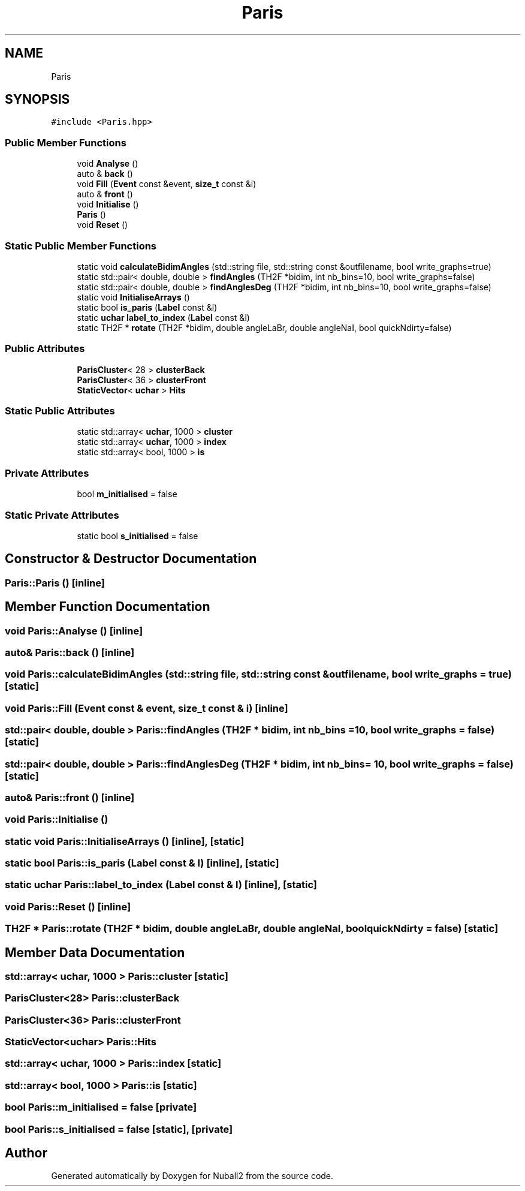 .TH "Paris" 3 "Mon Mar 25 2024" "Nuball2" \" -*- nroff -*-
.ad l
.nh
.SH NAME
Paris
.SH SYNOPSIS
.br
.PP
.PP
\fC#include <Paris\&.hpp>\fP
.SS "Public Member Functions"

.in +1c
.ti -1c
.RI "void \fBAnalyse\fP ()"
.br
.ti -1c
.RI "auto & \fBback\fP ()"
.br
.ti -1c
.RI "void \fBFill\fP (\fBEvent\fP const &event, \fBsize_t\fP const &i)"
.br
.ti -1c
.RI "auto & \fBfront\fP ()"
.br
.ti -1c
.RI "void \fBInitialise\fP ()"
.br
.ti -1c
.RI "\fBParis\fP ()"
.br
.ti -1c
.RI "void \fBReset\fP ()"
.br
.in -1c
.SS "Static Public Member Functions"

.in +1c
.ti -1c
.RI "static void \fBcalculateBidimAngles\fP (std::string file, std::string const &outfilename, bool write_graphs=true)"
.br
.ti -1c
.RI "static std::pair< double, double > \fBfindAngles\fP (TH2F *bidim, int nb_bins=10, bool write_graphs=false)"
.br
.ti -1c
.RI "static std::pair< double, double > \fBfindAnglesDeg\fP (TH2F *bidim, int nb_bins=10, bool write_graphs=false)"
.br
.ti -1c
.RI "static void \fBInitialiseArrays\fP ()"
.br
.ti -1c
.RI "static bool \fBis_paris\fP (\fBLabel\fP const &l)"
.br
.ti -1c
.RI "static \fBuchar\fP \fBlabel_to_index\fP (\fBLabel\fP const &l)"
.br
.ti -1c
.RI "static TH2F * \fBrotate\fP (TH2F *bidim, double angleLaBr, double angleNaI, bool quickNdirty=false)"
.br
.in -1c
.SS "Public Attributes"

.in +1c
.ti -1c
.RI "\fBParisCluster\fP< 28 > \fBclusterBack\fP"
.br
.ti -1c
.RI "\fBParisCluster\fP< 36 > \fBclusterFront\fP"
.br
.ti -1c
.RI "\fBStaticVector\fP< \fBuchar\fP > \fBHits\fP"
.br
.in -1c
.SS "Static Public Attributes"

.in +1c
.ti -1c
.RI "static std::array< \fBuchar\fP, 1000 > \fBcluster\fP"
.br
.ti -1c
.RI "static std::array< \fBuchar\fP, 1000 > \fBindex\fP"
.br
.ti -1c
.RI "static std::array< bool, 1000 > \fBis\fP"
.br
.in -1c
.SS "Private Attributes"

.in +1c
.ti -1c
.RI "bool \fBm_initialised\fP = false"
.br
.in -1c
.SS "Static Private Attributes"

.in +1c
.ti -1c
.RI "static bool \fBs_initialised\fP = false"
.br
.in -1c
.SH "Constructor & Destructor Documentation"
.PP 
.SS "Paris::Paris ()\fC [inline]\fP"

.SH "Member Function Documentation"
.PP 
.SS "void Paris::Analyse ()\fC [inline]\fP"

.SS "auto& Paris::back ()\fC [inline]\fP"

.SS "void Paris::calculateBidimAngles (std::string file, std::string const & outfilename, bool write_graphs = \fCtrue\fP)\fC [static]\fP"

.SS "void Paris::Fill (\fBEvent\fP const & event, \fBsize_t\fP const & i)\fC [inline]\fP"

.SS "std::pair< double, double > Paris::findAngles (TH2F * bidim, int nb_bins = \fC10\fP, bool write_graphs = \fCfalse\fP)\fC [static]\fP"

.SS "std::pair< double, double > Paris::findAnglesDeg (TH2F * bidim, int nb_bins = \fC10\fP, bool write_graphs = \fCfalse\fP)\fC [static]\fP"

.SS "auto& Paris::front ()\fC [inline]\fP"

.SS "void Paris::Initialise ()"

.SS "static void Paris::InitialiseArrays ()\fC [inline]\fP, \fC [static]\fP"

.SS "static bool Paris::is_paris (\fBLabel\fP const & l)\fC [inline]\fP, \fC [static]\fP"

.SS "static \fBuchar\fP Paris::label_to_index (\fBLabel\fP const & l)\fC [inline]\fP, \fC [static]\fP"

.SS "void Paris::Reset ()\fC [inline]\fP"

.SS "TH2F * Paris::rotate (TH2F * bidim, double angleLaBr, double angleNaI, bool quickNdirty = \fCfalse\fP)\fC [static]\fP"

.SH "Member Data Documentation"
.PP 
.SS "std::array< \fBuchar\fP, 1000 > Paris::cluster\fC [static]\fP"

.SS "\fBParisCluster\fP<28> Paris::clusterBack"

.SS "\fBParisCluster\fP<36> Paris::clusterFront"

.SS "\fBStaticVector\fP<\fBuchar\fP> Paris::Hits"

.SS "std::array< \fBuchar\fP, 1000 > Paris::index\fC [static]\fP"

.SS "std::array< bool, 1000 > Paris::is\fC [static]\fP"

.SS "bool Paris::m_initialised = false\fC [private]\fP"

.SS "bool Paris::s_initialised = false\fC [static]\fP, \fC [private]\fP"


.SH "Author"
.PP 
Generated automatically by Doxygen for Nuball2 from the source code\&.
